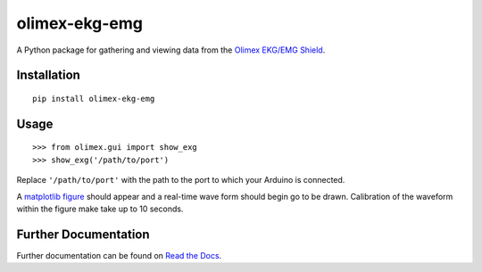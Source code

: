 olimex-ekg-emg
==============

|docs|

A Python package for gathering and viewing data from the `Olimex EKG/EMG Shield`_.

Installation
------------

::

    pip install olimex-ekg-emg


Usage
-----

::

    >>> from olimex.gui import show_exg
    >>> show_exg('/path/to/port')

Replace ``'/path/to/port'`` with the path to the port to which your Arduino is connected.

A `matplotlib figure`_ should appear and a real-time wave form should begin go to be drawn.
Calibration of the waveform within the figure make take up to 10 seconds.


Further Documentation
---------------------

Further documentation can be found on `Read the Docs`_.

.. _Read the Docs: http://olimex-ekg-emg.readthedocs.org/en/latest/

.. |docs| image:: https://readthedocs.org/projects/olimex-ekg-emg/badge/
    :alt: Documentation Status
    :scale: 100%
    :target: http://olimex-ekg-emg.readthedocs.org/en/latest/

.. _matplotlib figure: http://matplotlib.org/api/figure_api.html#figure

.. _Olimex EKG/EMG Shield: https://www.olimex.com/Products/Duino/Shields/SHIELD-EKG-EMG/